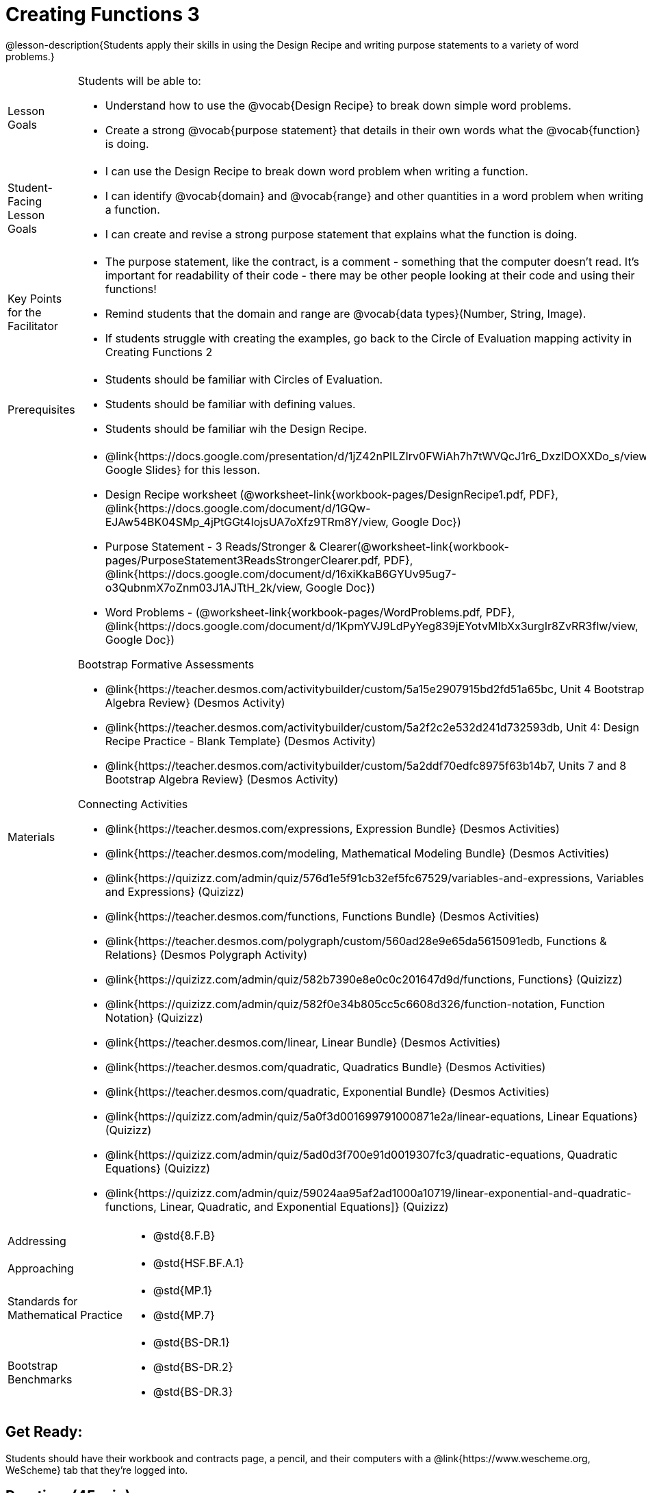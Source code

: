 = Creating Functions 3

@lesson-description{Students apply their skills in using the Design Recipe and writing purpose statements to a variety of word problems.}


[.left-header,cols="20a,80a", stripes=none]
|===
|Lesson Goals
|Students will be able to:

* Understand how to use the @vocab{Design Recipe} to break down simple word problems.
* Create a strong @vocab{purpose statement} that details in their own words what the @vocab{function} is doing.

|Student-Facing Lesson Goals
|
* I can use the Design Recipe to break down word problem when writing a function.
* I can identify @vocab{domain} and @vocab{range} and other quantities in a word problem when writing a function.
* I can create and revise a strong purpose statement that explains what the function is doing.

|Key Points for the Facilitator
|

* The purpose statement, like the contract, is a comment - something that the computer doesn't read.  It's important for readability of their code - there may be other people looking at their code and using their functions!
* Remind students that the domain and range are @vocab{data types}(Number, String, Image).
* If students struggle with creating the examples, go back to the Circle of Evaluation mapping activity in Creating Functions 2

|Prerequisites
|

* Students should be familiar with Circles of Evaluation.
* Students should be familiar with defining values.
* Students should be familiar wih the Design Recipe.

|Materials
|

* @link{https://docs.google.com/presentation/d/1jZ42nPILZIrv0FWiAh7h7tWVQcJ1r6_DxzlDOXXDo_s/view, Google Slides} for this lesson.
* Design Recipe worksheet (@worksheet-link{workbook-pages/DesignRecipe1.pdf, PDF}, @link{https://docs.google.com/document/d/1GQw-EJAw54BK04SMp_4jPtGGt4IojsUA7oXfz9TRm8Y/view, Google Doc})

* Purpose Statement - 3 Reads/Stronger & Clearer(@worksheet-link{workbook-pages/PurposeStatement3ReadsStrongerClearer.pdf, PDF}, @link{https://docs.google.com/document/d/16xiKkaB6GYUv95ug7-o3QubnmX7oZnm03J1AJTtH_2k/view, Google Doc})

* Word Problems - (@worksheet-link{workbook-pages/WordProblems.pdf, PDF}, @link{https://docs.google.com/document/d/1KpmYVJ9LdPyYeg839jEYotvMIbXx3urgIr8ZvRR3flw/view, Google Doc}) 

Bootstrap Formative Assessments

* @link{https://teacher.desmos.com/activitybuilder/custom/5a15e2907915bd2fd51a65bc, Unit 4 Bootstrap Algebra Review} (Desmos Activity)
* @link{https://teacher.desmos.com/activitybuilder/custom/5a2f2c2e532d241d732593db, Unit 4: Design Recipe Practice - Blank Template} (Desmos Activity)
* @link{https://teacher.desmos.com/activitybuilder/custom/5a2ddf70edfc8975f63b14b7, Units 7 and 8 Bootstrap Algebra Review} (Desmos Activity)

Connecting Activities

* @link{https://teacher.desmos.com/expressions, Expression Bundle} (Desmos Activities)
* @link{https://teacher.desmos.com/modeling, Mathematical Modeling Bundle} (Desmos Activities)
* @link{https://quizizz.com/admin/quiz/576d1e5f91cb32ef5fc67529/variables-and-expressions, Variables and Expressions} (Quizizz)
* @link{https://teacher.desmos.com/functions, Functions Bundle} (Desmos Activities)
* @link{https://teacher.desmos.com/polygraph/custom/560ad28e9e65da5615091edb, Functions & Relations} (Desmos Polygraph Activity)
* @link{https://quizizz.com/admin/quiz/582b7390e8e0c0c201647d9d/functions, Functions} (Quizizz)
* @link{https://quizizz.com/admin/quiz/582f0e34b805cc5c6608d326/function-notation, Function Notation} (Quizizz)
* @link{https://teacher.desmos.com/linear, Linear Bundle} (Desmos Activities)
* @link{https://teacher.desmos.com/quadratic, Quadratics Bundle} (Desmos Activities)
* @link{https://teacher.desmos.com/quadratic, Exponential Bundle} (Desmos Activities)
* @link{https://quizizz.com/admin/quiz/5a0f3d001699791000871e2a/linear-equations, Linear Equations} (Quizizz)
* @link{https://quizizz.com/admin/quiz/5ad0d3f700e91d0019307fc3/quadratic-equations, Quadratic Equations} (Quizizz)
* @link{https://quizizz.com/admin/quiz/59024aa95af2ad1000a10719/linear-exponential-and-quadratic-functions, Linear, Quadratic, and Exponential Equations]} (Quizizz)

|===

[.left-header,cols="20a,80a", stripes=none]
|===
|Addressing
|
* @std{8.F.B}

|Approaching
|
* @std{HSF.BF.A.1}

|Standards for Mathematical Practice
|
* @std{MP.1}
* @std{MP.7}

|Bootstrap Benchmarks
|
* @std{BS-DR.1}
* @std{BS-DR.2}
* @std{BS-DR.3}

|===


== Get Ready:

Students should have their workbook and contracts page, a pencil, and their computers with a @link{https://www.wescheme.org, WeScheme} tab that they're logged into.

== Practice: (45 min)
This lesson is all about getting more reps and more practice with the Design Recipe and writing Purpose Statements.

Use the @worksheet-link{workbook-pages/PurposeStatement3ReadsStrongerClearer.pdf, Purpose Statement(3 Reads/Stronger And Clearer)} and the @worksheet-link{workbook-pages/DesignRecipe1.pdf, Design Recipe} workseets to work through several of the Word Problems from this @worksheet-link{workbook-pages/WordProblems.pdf, worksheet}.

[.strategy-box]
.Strategies for English Language Learners
****
MLR 6: 3 Reads 
In pairs, the word problem is read 3 times. Students will document their work in the "3 Reads/Stronger & Clearer" handout.

* 1st Read: Teacher reads the word problem. Without any pencil or pen, students discuss: What is the problem about? 
* 2nd Read: Partner A reads. Students discuss: What are the quantities?
* 3rd Read: Partner B reads. What is a good purpose statement?
****

[.strategy-box]
.Strategies for English Language Learners
****
MLR 1: Stronger and Clearer Each Time 
Using the "3 Reads/Stronger & Clearer" handout, students will switch partners 3 times.

* 1st new partner: Read their purpose statements to each other & revise the purpose statement to be stronger and clearer.
* 2nd new partner: Repeat.
* 3rd new partner: Repeat.
****

Write 2 EXAMPLES & The Definition

* Given the contract and purpose statement, write 2 examples of `rocket-height`.
* Circle and label what's changing in the 2 examples. What is a good variable name for what's changing?
* Write the `define` line of code that uses the decided upon variable name.
* Once the enter Design Recipe has been completed in the workbook, and the teacher has checked it for accuracy, students should type the code into the program to test and fix the `rocket-height` function.
